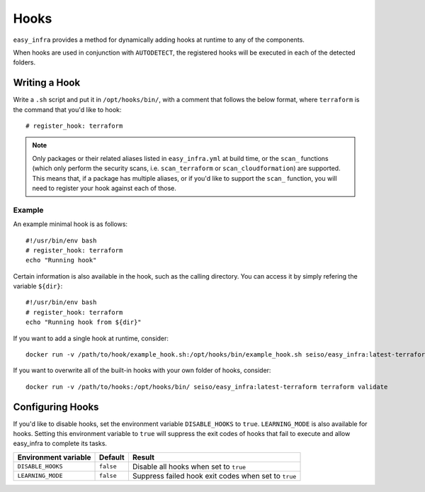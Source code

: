 *****
Hooks
*****

``easy_infra`` provides a method for dynamically adding hooks at runtime to any of the components.

When hooks are used in conjunction with ``AUTODETECT``, the registered hooks will be executed in each of the detected folders.

Writing a Hook
--------------

Write a ``.sh`` script and put it in ``/opt/hooks/bin/``, with a comment that follows the below format, where ``terraform`` is the command that you'd
like to hook::

    # register_hook: terraform

.. note::
    Only packages or their related aliases listed in ``easy_infra.yml`` at build time, or the ``scan_`` functions (which only perform the security scans, i.e.
    ``scan_terraform`` or ``scan_cloudformation``) are supported. This means that, if a package has multiple aliases, or if you'd like to support the ``scan_``
    function, you will need to register your hook against each of those.

Example
^^^^^^^

An example minimal hook is as follows::

    #!/usr/bin/env bash
    # register_hook: terraform
    echo "Running hook"

Certain information is also available in the hook, such as the calling directory. You can access it by simply refering the variable ``${dir}``::

    #!/usr/bin/env bash
    # register_hook: terraform
    echo "Running hook from ${dir}"

If you want to add a single hook at runtime, consider::

    docker run -v /path/to/hook/example_hook.sh:/opt/hooks/bin/example_hook.sh seiso/easy_infra:latest-terraform terraform validate

If you want to overwrite all of the built-in hooks with your own folder of hooks, consider::

    docker run -v /path/to/hooks:/opt/hooks/bin/ seiso/easy_infra:latest-terraform terraform validate

Configuring Hooks
-----------------

If you'd like to disable hooks, set the environment variable ``DISABLE_HOOKS`` to ``true``.  
``LEARNING_MODE`` is also available for hooks. Setting this environment variable to ``true`` will suppress the exit codes of hooks that fail to execute and
allow easy_infra to complete its tasks.

+----------------------+-----------+------------------------------------------------------+
| Environment variable | Default   | Result                                               |
+======================+===========+======================================================+
| ``DISABLE_HOOKS``    | ``false`` | Disable all hooks when set to ``true``               |
+----------------------+-----------+------------------------------------------------------+
| ``LEARNING_MODE``    | ``false`` | Suppress failed hook exit codes when set to ``true`` |
+----------------------+-----------+------------------------------------------------------+